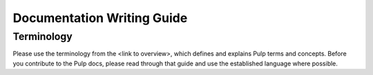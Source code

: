 Documentation Writing Guide
===========================

Terminology
-----------

Please use the terminology from the <link to overview>, which defines and explains Pulp terms and concepts. Before you contribute to the Pulp docs,
please read through that guide and use the established language where possible.


